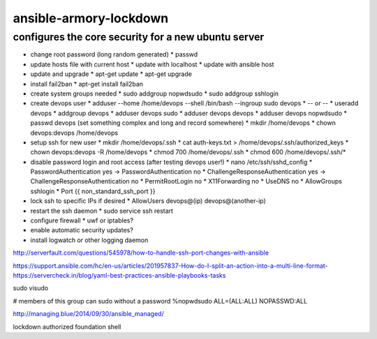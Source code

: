 ansible-armory-lockdown
=======================

configures the core security for a new ubuntu server
----------------------------------------------------

*   change root password (long random generated)
    *   passwd
*   update hosts file with current host
    *   update with localhost
    *   update with ansible host
*   update and upgrade
    *   apt-get update
    *   apt-get upgrade
*   install fail2ban
    *   apt-get install fail2ban
*   create system groups needed
    *   sudo addgroup nopwdsudo
    *   sudo addgroup sshlogin
*   create devops user
    *   adduser --home /home/devops --shell /bin/bash --ingroup sudo devops
    *   -- or --
    *   useradd devops
    *   addgroup devops
    *   adduser devops sudo
    *   adduser devops devops
    *   adduser devops nopwdsudo
    *   passwd devops (set something complex and long and record somewhere)
    *   mkdir /home/devops
    *   chown devops:devops /home/devops
*   setup ssh for new user
    *   mkdir /home/devops/.ssh
    *   cat auth-keys.txt > /home/devops/.ssh/authorized_keys
    *   chown devops:devops -R /home/devops
    *   chmod 700 /home/devops/.ssh
    *   chmod 600 /home/devops/.ssh/*
*   disable password login and root access (after testing devops user!)
    *   nano /etc/ssh/sshd_config
    *   PasswordAuthentication yes -> PasswordAuthentication no
    *   ChallengeResponseAuthentication yes -> ChallengeResponseAuthentication no
    *   PermitRootLogin no
    *   X11Forwarding no
    *   UseDNS no
    *   AllowGroups sshlogin
    *   Port {{ non_standard_ssh_port }}
*   lock ssh to specific IPs if desired
    *   AllowUsers devops@(ip) devops@(another-ip)
*   restart the ssh daemon
    *   sudo service ssh restart
*   configure firewall
    *   uwf or iptables?
*   enable automatic security updates?
*   install logwatch or other logging daemon

http://serverfault.com/questions/545978/how-to-handle-ssh-port-changes-with-ansible

https://support.ansible.com/hc/en-us/articles/201957837-How-do-I-split-an-action-into-a-multi-line-format-
https://servercheck.in/blog/yaml-best-practices-ansible-playbooks-tasks

sudo visudo

# members of this group can sudo without a password
%nopwdsudo   ALL=(ALL:ALL) NOPASSWD:ALL


http://managing.blue/2014/09/30/ansible_managed/


lockdown
authorized
foundation
shell

